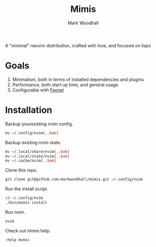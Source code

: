 #+TITLE: Mimis
#+AUTHOR: Mark Woodhall

A "minimal" neovim distribution, crafted with love, and focused on lisps

* Goals

   1. Minimalism, both in terms of installed dependencies and plugins
   2. Performance, both start up time, and general usage
   3. Configurable with [[https://fennel-lang.org/][Fennel]]
  
* Installation

  Backup yourexisting nvim config.

#+begin_src bash
mv ~/.config/nvim{,.bak}
#+end_src

  Backup existing nvim state.

#+begin_src bash
mv ~/.local/share/nvim{,.bak}
mv ~/.local/state/nvim{,.bak}
mv ~/.cache/nvim{,.bak}
#+end_src

  Clone this repo.

#+begin_src bash
git clone git@github.com:markwoodhall/mimis.git ~/.config/nvim
#+end_src

  Run the install script.

#+begin_src bash
cd ~/.config/nvim
./bin/mimis install
#+end_src

  Run nvim.

#+begin_src bash
nvim
#+end_src

  Check out mimis help.

#+begin_src bash
:help mimis
#+end_src
